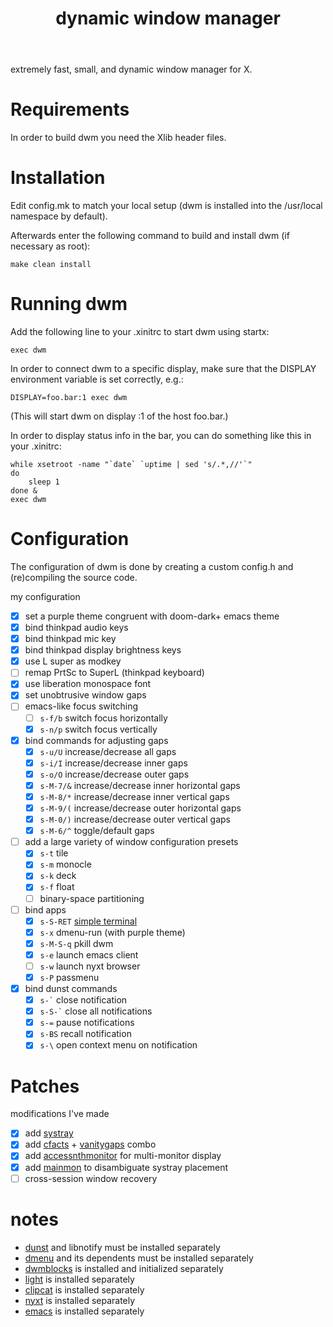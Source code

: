 #+TITLE: dynamic window manager
#+STARTUP: overview
extremely fast, small, and dynamic window manager for X.

* Requirements
In order to build dwm you need the Xlib header files.

* Installation
Edit config.mk to match your local setup (dwm is installed into the
/usr/local namespace by default).

Afterwards enter the following command to build and install dwm (if
necessary as root):

#+begin_example
make clean install
#+end_example

* Running dwm
Add the following line to your .xinitrc to start dwm using startx:

#+begin_example
exec dwm
#+end_example

In order to connect dwm to a specific display, make sure that the
DISPLAY environment variable is set correctly, e.g.:

#+begin_example
DISPLAY=foo.bar:1 exec dwm
#+end_example

(This will start dwm on display :1 of the host foo.bar.)

In order to display status info in the bar, you can do something like
this in your .xinitrc:

#+begin_example
while xsetroot -name "`date` `uptime | sed 's/.*,//'`"
do
    sleep 1
done &
exec dwm
#+end_example

* Configuration
The configuration of dwm is done by creating a custom config.h and
(re)compiling the source code.

my configuration
- [X] set a purple theme congruent with doom-dark+ emacs theme
- [X] bind thinkpad audio keys
- [X] bind thinkpad mic key
- [X] bind thinkpad display brightness keys
- [X] use L super as modkey
- [ ] remap PrtSc to SuperL (thinkpad keyboard)
- [X] use liberation monospace font
- [X] set unobtrusive window gaps
- [-] emacs-like focus switching
  - [ ] ~s-f/b~ switch focus horizontally
  - [X] ~s-n/p~ switch focus vertically
- [X] bind commands for adjusting gaps
  - [X] ~s-u/U~ increase/decrease all gaps
  - [X] ~s-i/I~ increase/decrease inner gaps
  - [X] ~s-o/O~ increase/decrease outer gaps
  - [X] ~s-M-7/&~ increase/decrease inner horizontal gaps
  - [X] ~s-M-8/*~ increase/decrease inner vertical gaps
  - [X] ~s-M-9/(~ increase/decrease outer horizontal gaps
  - [X] ~s-M-0/)~ increase/decrease outer vertical gaps
  - [X] ~s-M-6/^~ toggle/default gaps
- [-] add a large variety of window configuration presets
  - [X] ~s-t~ tile
  - [X] ~s-m~ monocle
  - [X] ~s-k~ deck
  - [X] ~s-f~ float
  - [ ] binary-space partitioning
- [-] bind apps
  - [X] ~s-S-RET~ [[https://st.suckless.org/][simple terminal]]
  - [X] ~s-x~ dmenu-run (with purple theme)
  - [X] ~s-M-S-q~ pkill dwm
  - [X] ~s-e~ launch emacs client
  - [ ] ~s-w~ launch nyxt browser
  - [X] ~s-P~ passmenu
- [X] bind dunst commands
  - [X] ~s-`~ close notification
  - [X] ~s-S-`~ close all notifications
  - [X] ~s-=~ pause notifications
  - [X] ~s-BS~ recall notification
  - [X] ~s-\~ open context menu on notification

* Patches
modifications I've made
- [X] add [[https://dwm.suckless.org/patches/systray/][systray]]
- [X] add [[https://dwm.suckless.org/patches/cfacts/][cfacts]] + [[https://dwm.suckless.org/patches/vanitygaps/][vanitygaps]] combo
- [X] add [[https://dwm.suckless.org/patches/accessnthmonitor/][accessnthmonitor]] for multi-monitor display
- [X] add [[https://dwm.suckless.org/patches/mainmon/][mainmon]] to disambiguate systray placement
- [ ] cross-session window recovery

* notes
- [[https://github.com/dunst-project/dunst][dunst]] and libnotify must be installed separately
- [[https://tools.suckless.org/dmenu/][dmenu]] and its dependents must be installed separately
- [[https://github.com/torrinfail/dwmblocks][dwmblocks]] is installed and initialized separately
- [[https://github.com/perkele1989/light][light]] is installed separately
- [[https://github.com/xrelkd/clipcat][clipcat]] is installed separately
- [[https://nyxt.atlas.engineer/][nyxt]] is installed separately
- [[https://www.gnu.org/software/emacs/][emacs]] is installed separately
